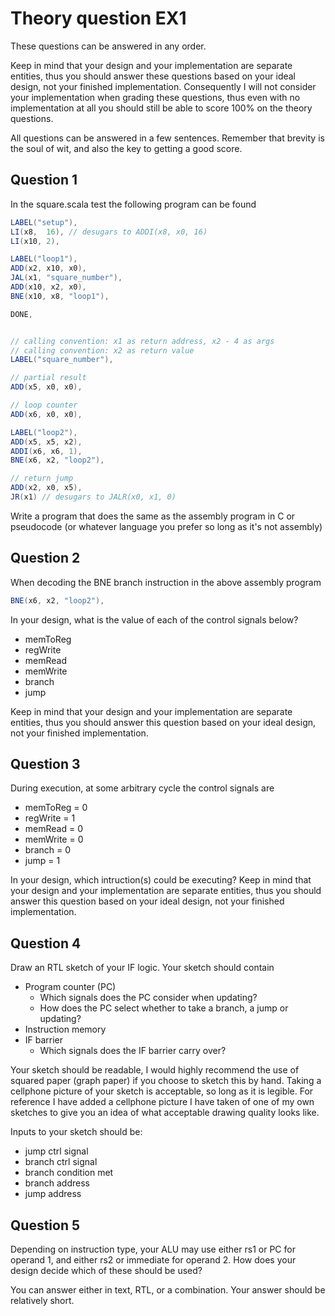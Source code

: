 * Theory question EX1
  These questions can be answered in any order.
  
  Keep in mind that your design and your implementation are separate entities,
  thus you should answer these questions based on your ideal design, not your
  finished implementation. Consequently I will not consider your implementation
  when grading these questions, thus even with no implementation at all you
  should still be able to score 100% on the theory questions.
  
  All questions can be answered in a few sentences. Remember that brevity is the
  soul of wit, and also the key to getting a good score.

** Question 1
   In the square.scala test the following program can be found
   #+begin_src scala
    LABEL("setup"),
    LI(x8,  16), // desugars to ADDI(x8, x0, 16)
    LI(x10, 2),

    LABEL("loop1"),
    ADD(x2, x10, x0),
    JAL(x1, "square_number"),
    ADD(x10, x2, x0),
    BNE(x10, x8, "loop1"),

    DONE,


    // calling convention: x1 as return address, x2 - 4 as args
    // calling convention: x2 as return value
    LABEL("square_number"),

    // partial result
    ADD(x5, x0, x0),

    // loop counter
    ADD(x6, x0, x0),

    LABEL("loop2"),
    ADD(x5, x5, x2),
    ADDI(x6, x6, 1),
    BNE(x6, x2, "loop2"),

    // return jump
    ADD(x2, x0, x5),
    JR(x1) // desugars to JALR(x0, x1, 0)
   #+end_src

   Write a program that does the same as the assembly program in C or pseudocode
   (or whatever language you prefer so long as it's not assembly)

** Question 2
   When decoding the BNE branch instruction in the above assembly program
   #+begin_src scala
     BNE(x6, x2, "loop2"),
   #+end_src
   
   
   In your design, what is the value of each of the control signals below?
    
   + memToReg
   + regWrite
   + memRead
   + memWrite
   + branch
   + jump

   Keep in mind that your design and your implementation are separate entities, thus
   you should answer this question based on your ideal design, not your finished 
   implementation.
   
** Question 3
   During execution, at some arbitrary cycle the control signals are 

   + memToReg = 0
   + regWrite = 1
   + memRead  = 0
   + memWrite = 0
   + branch   = 0
   + jump     = 1
   
   In your design, which intruction(s) could be executing?
   Keep in mind that your design and your implementation are separate entities, thus
   you should answer this question based on your ideal design, not your finished 
   implementation.
   
** Question 4
   Draw an RTL sketch of your IF logic.
   Your sketch should contain
   + Program counter (PC)
     + Which signals does the PC consider when updating?
     + How does the PC select whether to take a branch, a jump or updating?
   + Instruction memory
   + IF barrier
     + Which signals does the IF barrier carry over?
   
   Your sketch should be readable, I would highly recommend the use of squared paper 
   (graph paper) if you choose to sketch this by hand.
   Taking a cellphone picture of your sketch is acceptable, so long as it is legible.
   For reference I have added a cellphone picture I have taken of one of my own sketches 
   to give you an idea of what acceptable drawing quality looks like.
   
   Inputs to your sketch should be:
   + jump ctrl signal 
   + branch ctrl signal
   + branch condition met 
   + branch address
   + jump address

** Question 5
   Depending on instruction type, your ALU may use either rs1 or PC for operand
   1, and either rs2 or immediate for operand 2. How does your design decide
   which of these should be used?

   You can answer either in text, RTL, or a combination.
   Your answer should be relatively short.
